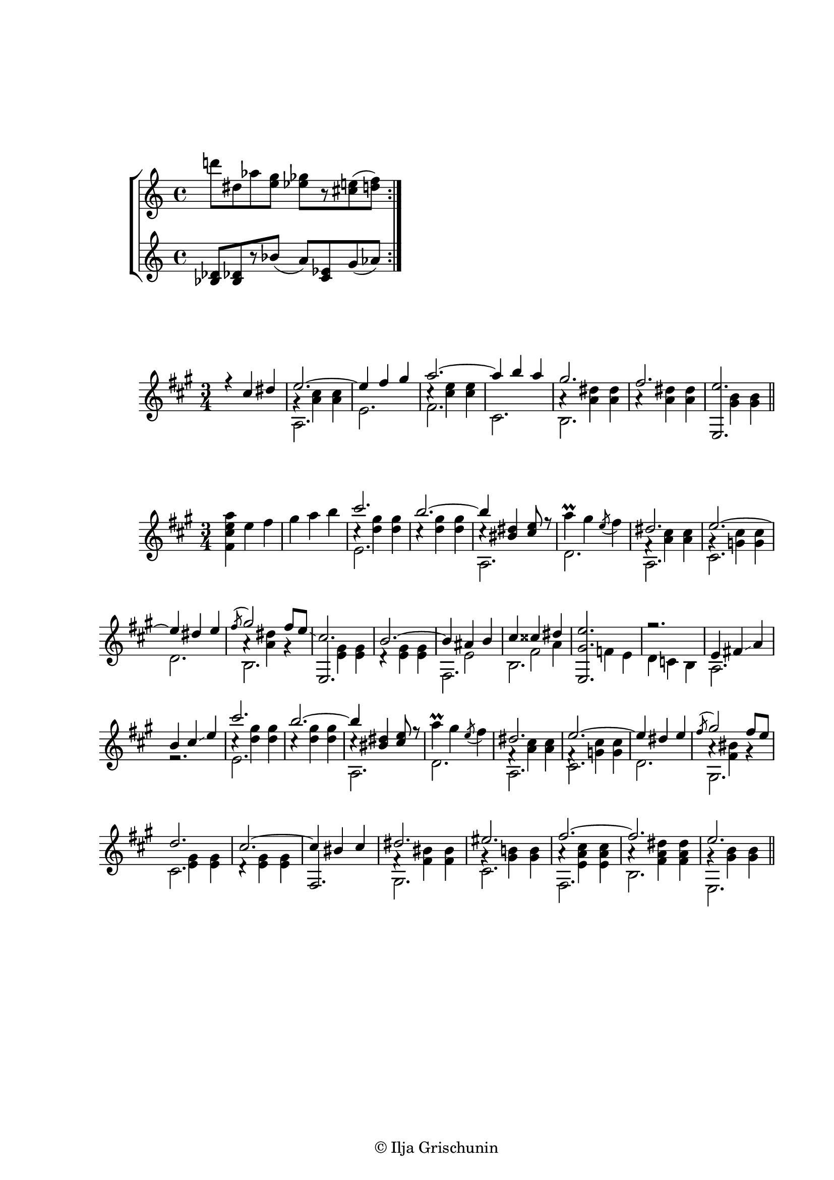 \version "2.19.15"
%\version "2.18.0"

\language "deutsch"

\header {
  title = ""
  meter = ""
  composer = ""
  tagline = \markup {\char ##x00A9 "Ilja Grischunin"}
}
\paper {
  #(set-paper-size "a4")
  top-system-spacing.basic-distance = #25
  %top-markup-spacing.basic-distance = #8
  %markup-markup-spacing.basic-distance = #25
  %markup-system-spacing.basic-distance = #15
  %score-markup-spacing.basic-distance = #25
  system-system-spacing.basic-distance = #15
  score-system-spacing.basic-distance = #20
  last-bottom-spacing.basic-distance = #25
  two-sided = ##t
  inner-margin = 25
  outer-margin = 15
}

\layout {
  \context {
    \Score
    \remove "Bar_number_engraver"
  }
  indent = #10
  %ragged-right = ##f
  %ragged-last = ##f
}

\score {
  %\sourcefileline 1096
  \new StaffGroup <<
    \new Staff \relative{
      d'''!8 dis, as' <e g> <es ges>[ r <cis e>( <d f>)]
      \bar ":|."
    }
    \new Staff \relative{
      <b des>8[ <b des!> r b'(] a) <c, es>  g'( as)
    }
  >>
}
\score {
  \relative {
    \key a \major
    \time 3/4
    <<
      {
        r4 cis'' dis e2.~ e4 fis gis a2.~ a4 h a gis2. fis <e,, e''>
      }
      \\
      {
        s2. gis'4\rest <a cis> q s2. cis4\rest <cis e> q s2.
        \repeat unfold 2{a4\rest <a dis> q} s <gis h> q
      }
      \\
      {
        \voiceTwo
        \dotsUp
        s2. a, e' fis cis h s s
      }
    >>
    \bar "||"
  }
}
\score {
  \relative{
    \key a \major
    \time 3/4
    <<
      {
        s2.*2 cis'''2. h~ h4 <his, dis> <cis e>8 r
        s2. dis e~ e4 dis e \acciaccatura fis8 gis2 fis8 e\glissando
        cis2. h~ h4 ais h cis cisis dis <e,, gis' e'>2. r2.
        e'4 fis!\glissando a h cis\glissando e
        cis'2. h~ h4 <his, dis> <cis e>8 r
        s2. dis e~ e4 dis e \acciaccatura fis8 gis2 fis8 e
        d2. cis~ cis4 his cis dis2. eis fis~ fis e
      }
      \\
      {
        <fis, cis' e a>4 e' fis gis a h
        \repeat unfold 2 {cis,4\rest <d gis> q} cis\rest s2
        a'4^\prall gis \stemUp\acciaccatura e8 \stemDown fis4
        fis,4\rest <a cis> q gis\rest <g cis> q s2. a4\rest <a dis> gis\rest
        s <e gis> q d\rest <e gis> q s e2 s4 fis2
        s4 f e d c h s2. s \repeat unfold 2 {cis'4\rest <d gis> q} cis\rest s2
        a'4^\prall gis \stemUp\acciaccatura e8 \stemDown fis4
        fis,4\rest <a cis> q fis\rest <g cis> q s2. a4\rest <fis his> gis\rest
        s <e gis> q d\rest <e gis> q s2. fis4\rest <fis his> q gis\rest <gis h!><gis h>
        a\rest <e a cis> q a\rest <fis a dis> q gis\rest <gis h> q
      }
      \\
      {
        \voiceTwo
        s2.*13 s2 a4
      }
      \\
      {
        \voiceTwo
        \dotsUp
        s2.*2 e2. s a, d a cis d h
        \stemUp e, \stemDown s fis h s2.*2
        a2. r e'2. s a, d a cis d gis, cis s
        \stemUp fis, \stemDown gis cis fis, h e,
      }
    >>
    \bar "||"
  }
}